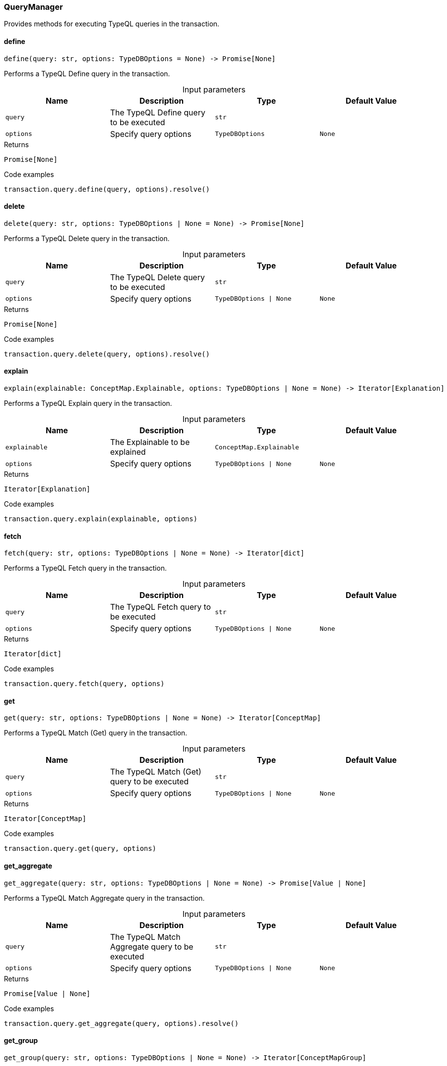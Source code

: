 [#_QueryManager]
=== QueryManager

Provides methods for executing TypeQL queries in the transaction.

// tag::methods[]
[#_QueryManager_define_query_str_options_TypeDBOptions]
==== define

[source,python]
----
define(query: str, options: TypeDBOptions = None) -> Promise[None]
----

Performs a TypeQL Define query in the transaction.

[caption=""]
.Input parameters
[cols=",,,"]
[options="header"]
|===
|Name |Description |Type |Default Value
a| `query` a| The TypeQL Define query to be executed a| `str` a| 
a| `options` a| Specify query options a| `TypeDBOptions` a| `None`
|===

[caption=""]
.Returns
`Promise[None]`

[caption=""]
.Code examples
[source,python]
----
transaction.query.define(query, options).resolve()
----

[#_QueryManager_delete_query_str_options_TypeDBOptions_None]
==== delete

[source,python]
----
delete(query: str, options: TypeDBOptions | None = None) -> Promise[None]
----

Performs a TypeQL Delete query in the transaction.

[caption=""]
.Input parameters
[cols=",,,"]
[options="header"]
|===
|Name |Description |Type |Default Value
a| `query` a| The TypeQL Delete query to be executed a| `str` a| 
a| `options` a| Specify query options a| `TypeDBOptions \| None` a| `None`
|===

[caption=""]
.Returns
`Promise[None]`

[caption=""]
.Code examples
[source,python]
----
transaction.query.delete(query, options).resolve()
----

[#_QueryManager_explain_explainable_ConceptMap_Explainable_options_TypeDBOptions_None]
==== explain

[source,python]
----
explain(explainable: ConceptMap.Explainable, options: TypeDBOptions | None = None) -> Iterator[Explanation]
----

Performs a TypeQL Explain query in the transaction.

[caption=""]
.Input parameters
[cols=",,,"]
[options="header"]
|===
|Name |Description |Type |Default Value
a| `explainable` a| The Explainable to be explained a| `ConceptMap.Explainable` a| 
a| `options` a| Specify query options a| `TypeDBOptions \| None` a| `None`
|===

[caption=""]
.Returns
`Iterator[Explanation]`

[caption=""]
.Code examples
[source,python]
----
transaction.query.explain(explainable, options)
----

[#_QueryManager_fetch_query_str_options_TypeDBOptions_None]
==== fetch

[source,python]
----
fetch(query: str, options: TypeDBOptions | None = None) -> Iterator[dict]
----

Performs a TypeQL Fetch query in the transaction.

[caption=""]
.Input parameters
[cols=",,,"]
[options="header"]
|===
|Name |Description |Type |Default Value
a| `query` a| The TypeQL Fetch query to be executed a| `str` a| 
a| `options` a| Specify query options a| `TypeDBOptions \| None` a| `None`
|===

[caption=""]
.Returns
`Iterator[dict]`

[caption=""]
.Code examples
[source,python]
----
transaction.query.fetch(query, options)
----

[#_QueryManager_get_query_str_options_TypeDBOptions_None]
==== get

[source,python]
----
get(query: str, options: TypeDBOptions | None = None) -> Iterator[ConceptMap]
----

Performs a TypeQL Match (Get) query in the transaction.

[caption=""]
.Input parameters
[cols=",,,"]
[options="header"]
|===
|Name |Description |Type |Default Value
a| `query` a| The TypeQL Match (Get) query to be executed a| `str` a| 
a| `options` a| Specify query options a| `TypeDBOptions \| None` a| `None`
|===

[caption=""]
.Returns
`Iterator[ConceptMap]`

[caption=""]
.Code examples
[source,python]
----
transaction.query.get(query, options)
----

[#_QueryManager_get_aggregate_query_str_options_TypeDBOptions_None]
==== get_aggregate

[source,python]
----
get_aggregate(query: str, options: TypeDBOptions | None = None) -> Promise[Value | None]
----

Performs a TypeQL Match Aggregate query in the transaction.

[caption=""]
.Input parameters
[cols=",,,"]
[options="header"]
|===
|Name |Description |Type |Default Value
a| `query` a| The TypeQL Match Aggregate query to be executed a| `str` a| 
a| `options` a| Specify query options a| `TypeDBOptions \| None` a| `None`
|===

[caption=""]
.Returns
`Promise[Value | None]`

[caption=""]
.Code examples
[source,python]
----
transaction.query.get_aggregate(query, options).resolve()
----

[#_QueryManager_get_group_query_str_options_TypeDBOptions_None]
==== get_group

[source,python]
----
get_group(query: str, options: TypeDBOptions | None = None) -> Iterator[ConceptMapGroup]
----

Performs a TypeQL Match Group query in the transaction.

[caption=""]
.Input parameters
[cols=",,,"]
[options="header"]
|===
|Name |Description |Type |Default Value
a| `query` a| The TypeQL Match Group query to be executed a| `str` a| 
a| `options` a| Specify query options a| `TypeDBOptions \| None` a| `None`
|===

[caption=""]
.Returns
`Iterator[ConceptMapGroup]`

[caption=""]
.Code examples
[source,python]
----
transaction.query.get_group(query, options)
----

[#_QueryManager_get_group_aggregate_query_str_options_TypeDBOptions_None]
==== get_group_aggregate

[source,python]
----
get_group_aggregate(query: str, options: TypeDBOptions | None = None) -> Iterator[ValueGroup]
----

Performs a TypeQL Match Group Aggregate query in the transaction.

[caption=""]
.Input parameters
[cols=",,,"]
[options="header"]
|===
|Name |Description |Type |Default Value
a| `query` a| The TypeQL Match Group Aggregate query to be executed a| `str` a| 
a| `options` a| Specify query options a| `TypeDBOptions \| None` a| `None`
|===

[caption=""]
.Returns
`Iterator[ValueGroup]`

[caption=""]
.Code examples
[source,python]
----
transaction.query.get_group_aggregate(query, options)
----

[#_QueryManager_insert_query_str_options_TypeDBOptions_None]
==== insert

[source,python]
----
insert(query: str, options: TypeDBOptions | None = None) -> Iterator[ConceptMap]
----

Performs a TypeQL Insert query in the transaction.

[caption=""]
.Input parameters
[cols=",,,"]
[options="header"]
|===
|Name |Description |Type |Default Value
a| `query` a| The TypeQL Insert query to be executed a| `str` a| 
a| `options` a| Specify query options a| `TypeDBOptions \| None` a| `None`
|===

[caption=""]
.Returns
`Iterator[ConceptMap]`

[caption=""]
.Code examples
[source,python]
----
transaction.query.insert(query, options)
----

[#_QueryManager_undefine_query_str_options_TypeDBOptions]
==== undefine

[source,python]
----
undefine(query: str, options: TypeDBOptions = None) -> Promise[None]
----

Performs a TypeQL Undefine query in the transaction.

[caption=""]
.Input parameters
[cols=",,,"]
[options="header"]
|===
|Name |Description |Type |Default Value
a| `query` a| The TypeQL Undefine query to be executed a| `str` a| 
a| `options` a| Specify query options a| `TypeDBOptions` a| `None`
|===

[caption=""]
.Returns
`Promise[None]`

[caption=""]
.Code examples
[source,python]
----
transaction.query.undefine(query, options).resolve()
----

[#_QueryManager_update_query_str_options_TypeDBOptions_None]
==== update

[source,python]
----
update(query: str, options: TypeDBOptions | None = None) -> Iterator[ConceptMap]
----

Performs a TypeQL Update query in the transaction.

[caption=""]
.Input parameters
[cols=",,,"]
[options="header"]
|===
|Name |Description |Type |Default Value
a| `query` a| The TypeQL Update query to be executed a| `str` a| 
a| `options` a| Specify query options a| `TypeDBOptions \| None` a| `None`
|===

[caption=""]
.Returns
`Iterator[ConceptMap]`

[caption=""]
.Code examples
[source,python]
----
transaction.query.update(query, options)
----

// end::methods[]

